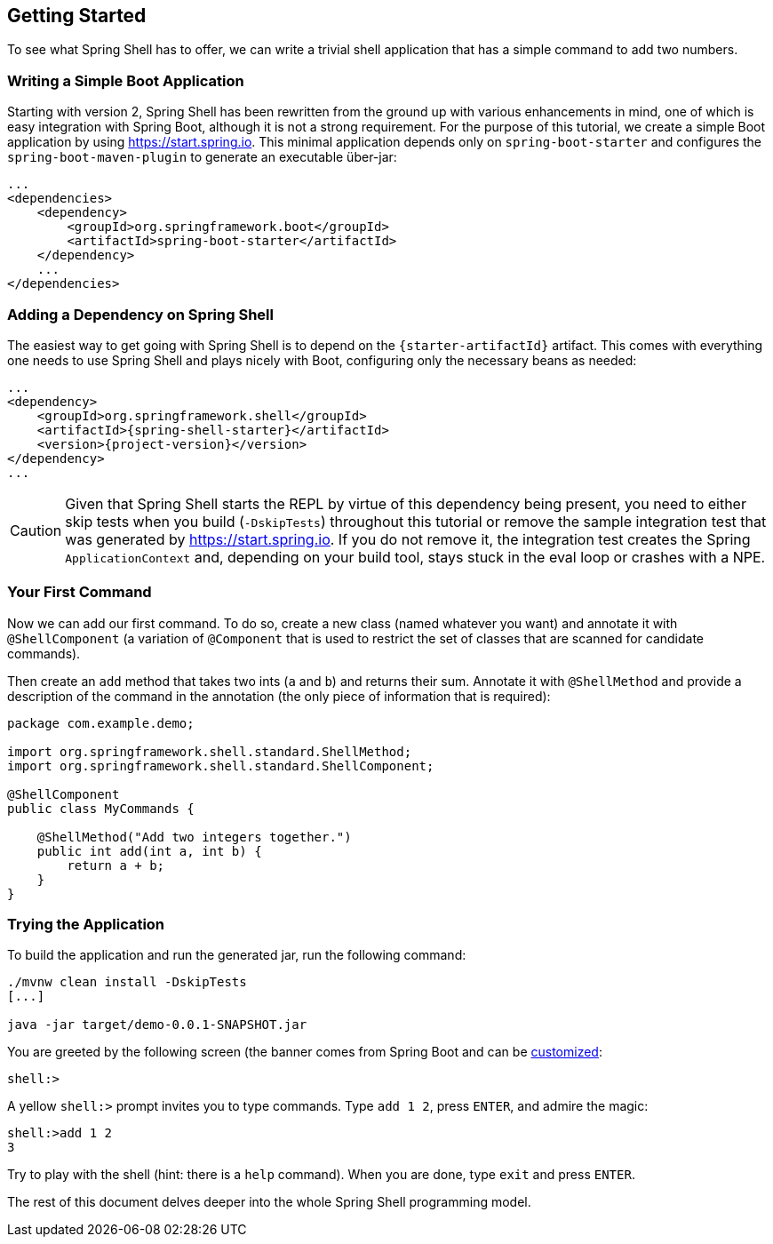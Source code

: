 == Getting Started
To see what Spring Shell has to offer, we can write a trivial shell application that
has a simple command to add two numbers.

=== Writing a Simple Boot Application

Starting with version 2, Spring Shell has been rewritten from the ground up with various
enhancements in mind, one of which is easy integration with Spring Boot, although it is
not a strong requirement.
For the purpose of this tutorial, we create a simple Boot application by
using https://start.spring.io. This minimal application depends only on `spring-boot-starter`
and configures the `spring-boot-maven-plugin` to generate an executable über-jar:

====
[source, xml]
----
...
<dependencies>
    <dependency>
        <groupId>org.springframework.boot</groupId>
        <artifactId>spring-boot-starter</artifactId>
    </dependency>
    ...
</dependencies>
----
====

[[using-spring-shell-add-dependency]]
=== Adding a Dependency on Spring Shell

The easiest way to get going with Spring Shell is to depend on the `{starter-artifactId}` artifact.
This comes with everything one needs to use Spring Shell and plays nicely with Boot,
configuring only the necessary beans as needed:

====
[source, xml, subs=attributes+]
----
...
<dependency>
    <groupId>org.springframework.shell</groupId>
    <artifactId>{spring-shell-starter}</artifactId>
    <version>{project-version}</version>
</dependency>
...
----
====

CAUTION: Given that Spring Shell starts the REPL by virtue of this dependency being present,
you need to either skip tests when you build (`-DskipTests`) throughout this tutorial or remove the sample integration test
that was generated by https://start.spring.io. If you do not remove it, the integration test creates
the Spring `ApplicationContext` and, depending on your build tool, stays stuck in the eval loop or crashes with a NPE.

[[using-spring-shell-your-first-command]]
=== Your First Command

Now we can add our first command. To do so, create a new class (named whatever you want) and
annotate it with `@ShellComponent` (a variation of `@Component` that is used to restrict
the set of classes that are scanned for candidate commands).

Then create an `add` method that takes two ints (`a` and `b`) and returns their sum. Annotate it
with `@ShellMethod` and provide a description of the command in the annotation (the only piece of
information that is required):

====
[source, java]
----
package com.example.demo;

import org.springframework.shell.standard.ShellMethod;
import org.springframework.shell.standard.ShellComponent;

@ShellComponent
public class MyCommands {

    @ShellMethod("Add two integers together.")
    public int add(int a, int b) {
        return a + b;
    }
}
----
====

[[using-spring-shell-try-application]]
=== Trying the Application

To build the application and run the generated jar, run the following command:

====
[source, bash]
----
./mvnw clean install -DskipTests
[...]

java -jar target/demo-0.0.1-SNAPSHOT.jar
----
====

You are greeted by the following screen (the banner comes from Spring Boot and can be
https://docs.spring.io/spring-boot/docs/current/reference/htmlsingle/#boot-features-banner[customized]:

====
[source]
----
shell:>
----
====

A yellow `shell:>` prompt invites you to type commands. Type `add 1 2`, press `ENTER`, and admire the magic:

====
[source, bash]
----
shell:>add 1 2
3
----
====

Try to play with the shell (hint: there is a `help` command). When you are done, type `exit` and press `ENTER`.

The rest of this document delves deeper into the whole Spring Shell programming model.
